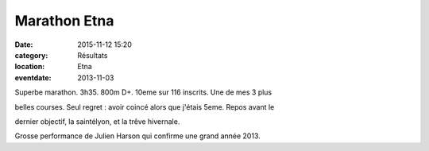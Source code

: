 Marathon Etna
=============

:date: 2015-11-12 15:20
:category: Résultats
:location: Etna
:eventdate: 2013-11-03


Superbe marathon. 3h35. 800m D+. 10eme sur 116 inscrits. Une de mes 3 plus

belles courses. Seul regret : avoir coincé alors que j'étais 5eme. Repos avant le

dernier objectif, la saintélyon, et la trêve hivernale. 

.. image:: http://assets.acr-dijon.org/Julienetna.jpg

Grosse performance de Julien Harson qui confirme une grand année 2013.
